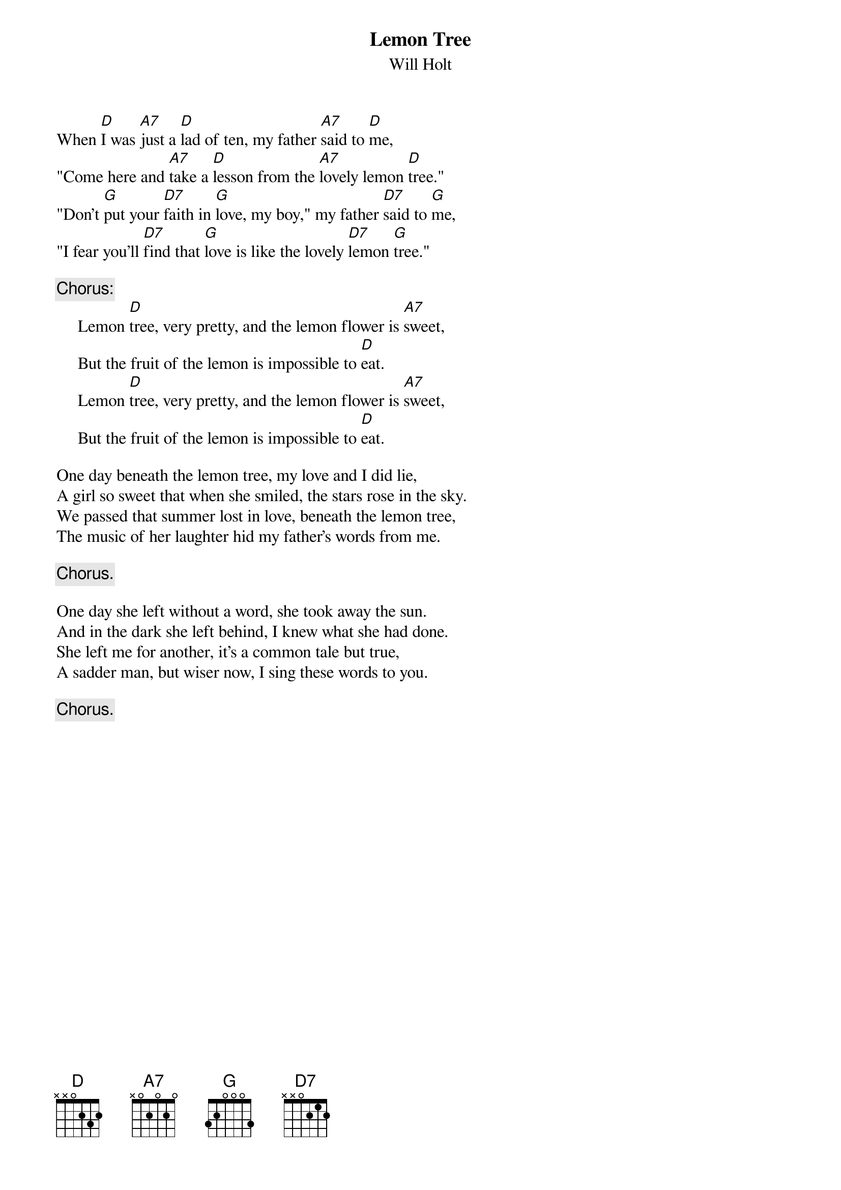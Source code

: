 #142
{title:Lemon Tree}
{st:Will Holt}
When [D]I was [A7]just a [D]lad of ten, my father [A7]said to [D]me,
"Come here and [A7]take a [D]lesson from the [A7]lovely lemon [D]tree."
"Don't [G]put your [D7]faith in [G]love, my boy," my father [D7]said to [G]me,
"I fear you'll [D7]find that [G]love is like the lovely [D7]lemon [G]tree."

{c:Chorus:}
     Lemon [D]tree, very pretty, and the lemon flower is [A7]sweet,
     But the fruit of the lemon is impossible to [D]eat.
     Lemon [D]tree, very pretty, and the lemon flower is [A7]sweet,
     But the fruit of the lemon is impossible to [D]eat.

One day beneath the lemon tree, my love and I did lie,
A girl so sweet that when she smiled, the stars rose in the sky.
We passed that summer lost in love, beneath the lemon tree,
The music of her laughter hid my father's words from me.

     {c:Chorus.}

One day she left without a word, she took away the sun.
And in the dark she left behind, I knew what she had done.
She left me for another, it's a common tale but true,
A sadder man, but wiser now, I sing these words to you.

     {c:Chorus.}
#
# Submitted to the ftp.nevada.edu:/pub/guitar archives
# by Steve Putz <putz@parc.xerox.com> 
# 7 September 1992
